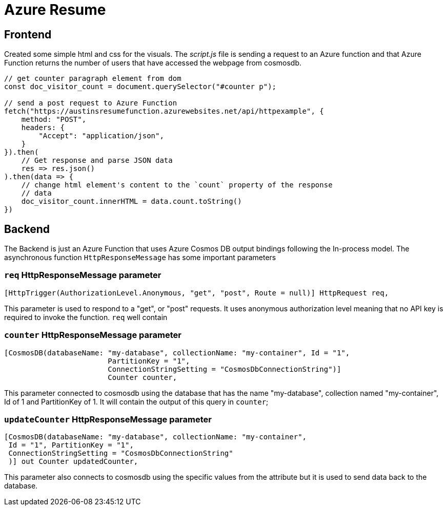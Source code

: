 = Azure Resume

== Frontend
Created some simple html and css for the visuals. The _script.js_ file is
sending a request to an Azure function and that Azure Function returns the
number of users that have accessed the webpage from cosmosdb.

[source, javascript]
----
// get counter paragraph element from dom
const doc_visitor_count = document.querySelector("#counter p");

// send a post request to Azure Function
fetch("https://austinsresumefunction.azurewebsites.net/api/httpexample", {
    method: "POST",
    headers: {
        "Accept": "application/json",
    }
}).then(
    // Get response and parse JSON data
    res => res.json()
).then(data => {
    // change html element's content to the `count` property of the response
    // data
    doc_visitor_count.innerHTML = data.count.toString()
})
----

== Backend

The Backend is just an Azure Function that uses Azure Cosmos DB output bindings
following the In-process model. The asynchronous function `HttpResponseMessage`
has some important parameters

=== `req` HttpResponseMessage parameter

[source, cs]
----
[HttpTrigger(AuthorizationLevel.Anonymous, "get", "post", Route = null)] HttpRequest req,
----

This parameter is used to respond to  a "get", or "post" requests. It uses
anonymous authorization level meaning that no API key is required to invoke the
function. `req` well contain

=== `counter` HttpResponseMessage parameter

[source, cs]
----
[CosmosDB(databaseName: "my-database", collectionName: "my-container", Id = "1",
                        PartitionKey = "1", 
                        ConnectionStringSetting = "CosmosDbConnectionString")]
                        Counter counter,
----

This parameter connected to cosmosdb using the database that has the name
"my-database", collection named "my-container", Id of 1 and PartitionKey
of 1. It will contain the output of this query in `counter`;

=== `updateCounter` HttpResponseMessage parameter

[source, cs]
----
[CosmosDB(databaseName: "my-database", collectionName: "my-container",
 Id = "1", PartitionKey = "1",
 ConnectionStringSetting = "CosmosDbConnectionString"
 )] out Counter updatedCounter,
----

This parameter also connects to cosmosdb using the specific values from the
attribute but it is used to send data back to the database.
